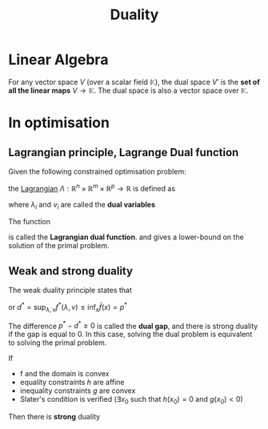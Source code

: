 :PROPERTIES:
:ID:       b654f444-b81b-43a2-9690-1068f4da6631
:END:
#+title: Duality
#+STARTUP: latexpreview

* Linear Algebra
For any vector space $V$ (over a scalar field $\mathbb{K}$), the dual
space $V'$ is the *set of all the linear maps* $V \rightarrow
\mathbb{K}$. The dual space is also a vector space over $\mathbb{K}$.


* In optimisation
** Lagrangian principle, Lagrange Dual function
Given the following constrained optimisation problem:
\begin{align}
\text{minimize }    &f_0(x) \\
\text{subject to } & g_i(x) \leq 0,\ i \in \left \{1,\ldots,m \right \} \\
                    &h_i(x) = 0,\ i \in \left \{1,\ldots,p \right \}
\end{align}

the [[id:713b6a9f-24f1-4bf2-9dd9-92af579c3a35][Lagrangian]] $\Lambda: \mathbb{R}^n \times \mathbb{R}^m \times \mathbb{R}^p \to \mathbb{R}$ is defined as
\begin{align}
\mathcal{L}(x,\lambda,\nu) &= f_0(x) + \sum_{i=1}^m \lambda_i g_i(x) + \sum_{i=1}^p \nu_i h_i(x) \\
                           &= f_0(x) + \lambda^T g(x) + \nu^T h
\end{align}
where $\lambda_i$ and $\nu_i$ are called the *dual variables*

The function 
\begin{equation}
f^*(\lambda, \nu) = \inf_{x} \mathcal{L}(x, \lambda, \nu)
\end{equation}
is called the *Lagrangian dual function*.
and gives a lower-bound on the solution of the primal problem.


** Weak and strong duality
The weak duality principle states that
\begin{equation}
d^* = \sup_{\lambda, \nu} \inf_x \mathcal{L}(x,\lambda, \nu) \leq \inf_{x} \sup_{\lambda,\nu} \mathcal{L}(x,\lambda, \nu) = p^*
\end{equation}
or $d^* = \sup_{\lambda, \nu} f^*(\lambda, \nu) \leq \inf_{x} \bar{f}(x) = p^*$

The difference $p^* - d^* \geq 0$ is called the *dual gap*, and there is
strong duality if the gap is equal to $0$.  In this case, solving the
dual problem is equivalent to solving the primal problem.

If
 * f and the domain is convex
 * equality constraints $h$ are affine
 * inequality constraints $g$ are convex
 * Slater's condition is verified ($\exists x_0$ such that $h(x_0)=0$ and $g(x_0) < 0$)

Then there is *strong* duality

